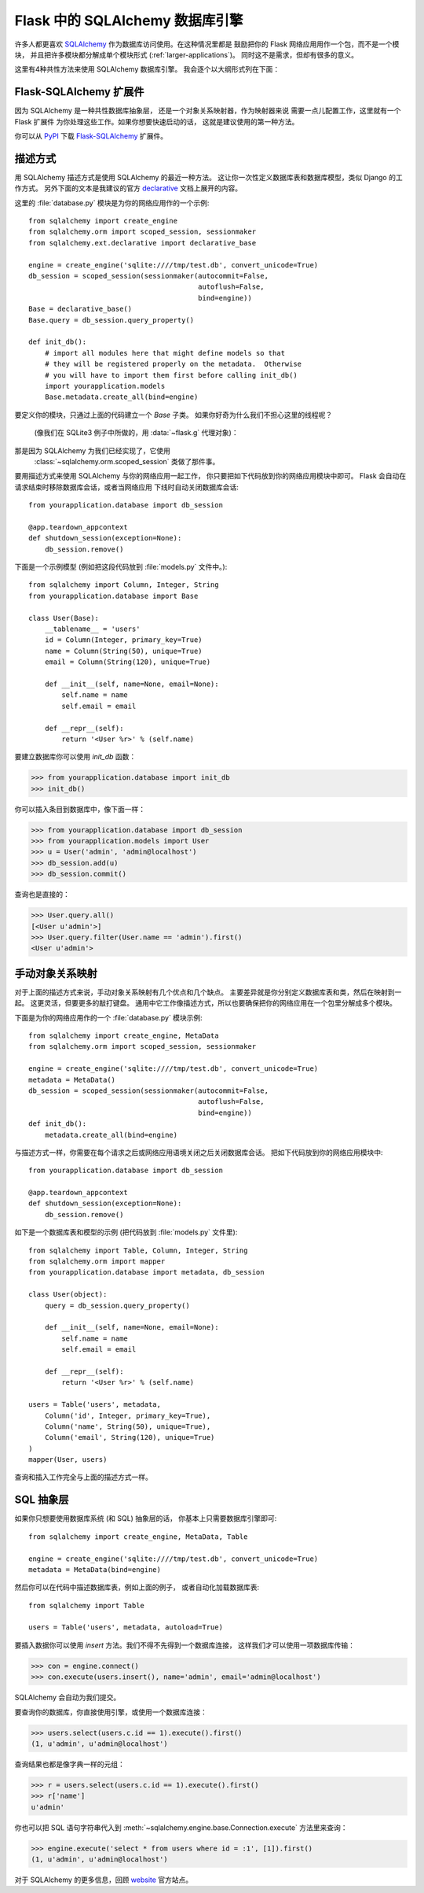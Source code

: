 .. _sqlalchemy-pattern:

Flask 中的 SQLAlchemy 数据库引擎
===================================

许多人都更喜欢 `SQLAlchemy`_ 作为数据库访问使用。在这种情况里都是
鼓励把你的 Flask 网络应用用作一个包，而不是一个模块，
并且把许多模块都分解成单个模块形式 (:ref:`larger-applications`)。
同时这不是需求，但却有很多的意义。

这里有4种共性方法来使用 SQLAlchemy 数据库引擎。
我会逐个以大纲形式列在下面：

Flask-SQLAlchemy 扩展件
--------------------------

因为 SQLAlchemy 是一种共性数据库抽象层，
还是一个对象关系映射器，作为映射器来说
需要一点儿配置工作，这里就有一个 Flask 扩展件
为你处理这些工作。如果你想要快速启动的话，
这就是建议使用的第一种方法。

你可以从 `PyPI <https://pypi.org/project/Flask-SQLAlchemy/>`_
下载 `Flask-SQLAlchemy`_ 扩展件。

.. _Flask-SQLAlchemy: http://flask-sqlalchemy.pocoo.org/


描述方式
-----------

用 SQLAlchemy 描述方式是使用 SQLAlchemy 的最近一种方法。
这让你一次性定义数据库表和数据库模型，类似 Django 的工作方式。
另外下面的文本是我建议的官方 `declarative`_ 文档上展开的内容。

这里的 :file:`database.py` 模块是为你的网络应用作的一个示例::

    from sqlalchemy import create_engine
    from sqlalchemy.orm import scoped_session, sessionmaker
    from sqlalchemy.ext.declarative import declarative_base

    engine = create_engine('sqlite:////tmp/test.db', convert_unicode=True)
    db_session = scoped_session(sessionmaker(autocommit=False,
                                             autoflush=False,
                                             bind=engine))
    Base = declarative_base()
    Base.query = db_session.query_property()

    def init_db():
        # import all modules here that might define models so that
        # they will be registered properly on the metadata.  Otherwise
        # you will have to import them first before calling init_db()
        import yourapplication.models
        Base.metadata.create_all(bind=engine)

要定义你的模块，只通过上面的代码建立一个 `Base` 子类。
如果你好奇为什么我们不担心这里的线程呢？
 (像我们在 SQLite3 例子中所做的，用 :data:`~flask.g` 代理对象)：
那是因为 SQLAlchemy 为我们已经实现了，它使用
 :class:`~sqlalchemy.orm.scoped_session` 类做了那件事。

要用描述方式来使用 SQLAlchemy 与你的网络应用一起工作，
你只要把如下代码放到你的网络应用模块中即可。
Flask 会自动在请求结束时移除数据库会话，或者当网络应用
下线时自动关闭数据库会话::

    from yourapplication.database import db_session

    @app.teardown_appcontext
    def shutdown_session(exception=None):
        db_session.remove()

下面是一个示例模型 (例如把这段代码放到 :file:`models.py` 文件中。)::

    from sqlalchemy import Column, Integer, String
    from yourapplication.database import Base

    class User(Base):
        __tablename__ = 'users'
        id = Column(Integer, primary_key=True)
        name = Column(String(50), unique=True)
        email = Column(String(120), unique=True)

        def __init__(self, name=None, email=None):
            self.name = name
            self.email = email

        def __repr__(self):
            return '<User %r>' % (self.name)

要建立数据库你可以使用 `init_db` 函数：

>>> from yourapplication.database import init_db
>>> init_db()

你可以插入条目到数据库中，像下面一样：

>>> from yourapplication.database import db_session
>>> from yourapplication.models import User
>>> u = User('admin', 'admin@localhost')
>>> db_session.add(u)
>>> db_session.commit()

查询也是直接的：

>>> User.query.all()
[<User u'admin'>]
>>> User.query.filter(User.name == 'admin').first()
<User u'admin'>

.. _SQLAlchemy: https://www.sqlalchemy.org/
.. _declarative:
   https://docs.sqlalchemy.org/en/latest/orm/extensions/declarative/

手动对象关系映射
--------------------------------

对于上面的描述方式来说，手动对象关系映射有几个优点和几个缺点。
主要差异就是你分别定义数据库表和类，然后在映射到一起。
这更灵活，但要更多的敲打键盘。
通用中它工作像描述方式，所以也要确保把你的网络应用在一个包里分解成多个模块。

下面是为你的网络应用作的一个 :file:`database.py` 模块示例::

    from sqlalchemy import create_engine, MetaData
    from sqlalchemy.orm import scoped_session, sessionmaker

    engine = create_engine('sqlite:////tmp/test.db', convert_unicode=True)
    metadata = MetaData()
    db_session = scoped_session(sessionmaker(autocommit=False,
                                             autoflush=False,
                                             bind=engine))
    def init_db():
        metadata.create_all(bind=engine)

与描述方式一样，你需要在每个请求之后或网络应用语境关闭之后关闭数据库会话。
把如下代码放到你的网络应用模块中::

    from yourapplication.database import db_session

    @app.teardown_appcontext
    def shutdown_session(exception=None):
        db_session.remove()

如下是一个数据库表和模型的示例 (把代码放到 :file:`models.py` 文件里)::

    from sqlalchemy import Table, Column, Integer, String
    from sqlalchemy.orm import mapper
    from yourapplication.database import metadata, db_session

    class User(object):
        query = db_session.query_property()

        def __init__(self, name=None, email=None):
            self.name = name
            self.email = email

        def __repr__(self):
            return '<User %r>' % (self.name)

    users = Table('users', metadata,
        Column('id', Integer, primary_key=True),
        Column('name', String(50), unique=True),
        Column('email', String(120), unique=True)
    )
    mapper(User, users)

查询和插入工作完全与上面的描述方式一样。


SQL 抽象层
---------------------

如果你只想要使用数据库系统 (和 SQL) 抽象层的话，
你基本上只需要数据库引擎即可::

    from sqlalchemy import create_engine, MetaData, Table

    engine = create_engine('sqlite:////tmp/test.db', convert_unicode=True)
    metadata = MetaData(bind=engine)

然后你可以在代码中描述数据库表，例如上面的例子，
或者自动化加载数据库表::

    from sqlalchemy import Table

    users = Table('users', metadata, autoload=True)

要插入数据你可以使用 `insert` 方法。我们不得不先得到一个数据库连接，
这样我们才可以使用一项数据库传输：

>>> con = engine.connect()
>>> con.execute(users.insert(), name='admin', email='admin@localhost')

SQLAlchemy 会自动为我们提交。

要查询你的数据库，你直接使用引擎，或使用一个数据库连接：

>>> users.select(users.c.id == 1).execute().first()
(1, u'admin', u'admin@localhost')

查询结果也都是像字典一样的元组：

>>> r = users.select(users.c.id == 1).execute().first()
>>> r['name']
u'admin'

你也可以把 SQL 语句字符串代入到
:meth:`~sqlalchemy.engine.base.Connection.execute` 方法里来查询：

>>> engine.execute('select * from users where id = :1', [1]).first()
(1, u'admin', u'admin@localhost')

对于 SQLAlchemy 的更多信息，回顾
`website <https://www.sqlalchemy.org/>`_ 官方站点。
